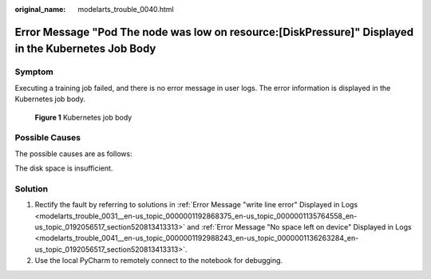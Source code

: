 :original_name: modelarts_trouble_0040.html

.. _modelarts_trouble_0040:

Error Message "Pod The node was low on resource:[DiskPressure]" Displayed in the Kubernetes Job Body
====================================================================================================

Symptom
-------

Executing a training job failed, and there is no error message in user logs. The error information is displayed in the Kubernetes job body.


.. figure:: /_static/images/en-us_image_0000001846057173.png
   :alt: **Figure 1** Kubernetes job body

   **Figure 1** Kubernetes job body

Possible Causes
---------------

The possible causes are as follows:

The disk space is insufficient.

Solution
--------

#. Rectify the fault by referring to solutions in :ref:`Error Message "write line error" Displayed in Logs <modelarts_trouble_0031__en-us_topic_0000001192868375_en-us_topic_0000001135764558_en-us_topic_0192056517_section520813413313>` and :ref:`Error Message "No space left on device" Displayed in Logs <modelarts_trouble_0041__en-us_topic_0000001192988243_en-us_topic_0000001136263284_en-us_topic_0192056517_section520813413313>`.
#. Use the local PyCharm to remotely connect to the notebook for debugging.
